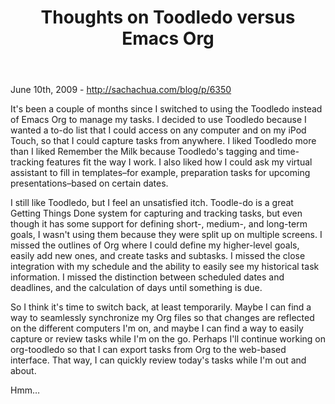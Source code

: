 #+TITLE: Thoughts on Toodledo versus Emacs Org

June 10th, 2009 -
[[http://sachachua.com/blog/p/6350][http://sachachua.com/blog/p/6350]]

It's been a couple of months since I switched to using the Toodledo
instead of Emacs Org to manage my tasks. I decided to use Toodledo
because I wanted a to-do list that I could access on any computer and on
my iPod Touch, so that I could capture tasks from anywhere. I liked
Toodledo more than I liked Remember the Milk because Toodledo's tagging
and time-tracking features fit the way I work. I also liked how I could
ask my virtual assistant to fill in templates--for example, preparation
tasks for upcoming presentations--based on certain dates.

I still like Toodledo, but I feel an unsatisfied itch. Toodle-do is a
great Getting Things Done system for capturing and tracking tasks, but
even though it has some support for defining short-, medium-, and
long-term goals, I wasn't using them because they were split up on
multiple screens. I missed the outlines of Org where I could define my
higher-level goals, easily add new ones, and create tasks and subtasks.
I missed the close integration with my schedule and the ability to
easily see my historical task information. I missed the distinction
between scheduled dates and deadlines, and the calculation of days until
something is due.

So I think it's time to switch back, at least temporarily. Maybe I can
find a way to seamlessly synchronize my Org files so that changes are
reflected on the different computers I'm on, and maybe I can find a way
to easily capture or review tasks while I'm on the go. Perhaps I'll
continue working on org-toodledo so that I can export tasks from Org to
the web-based interface. That way, I can quickly review today's tasks
while I'm out and about.

Hmm...
